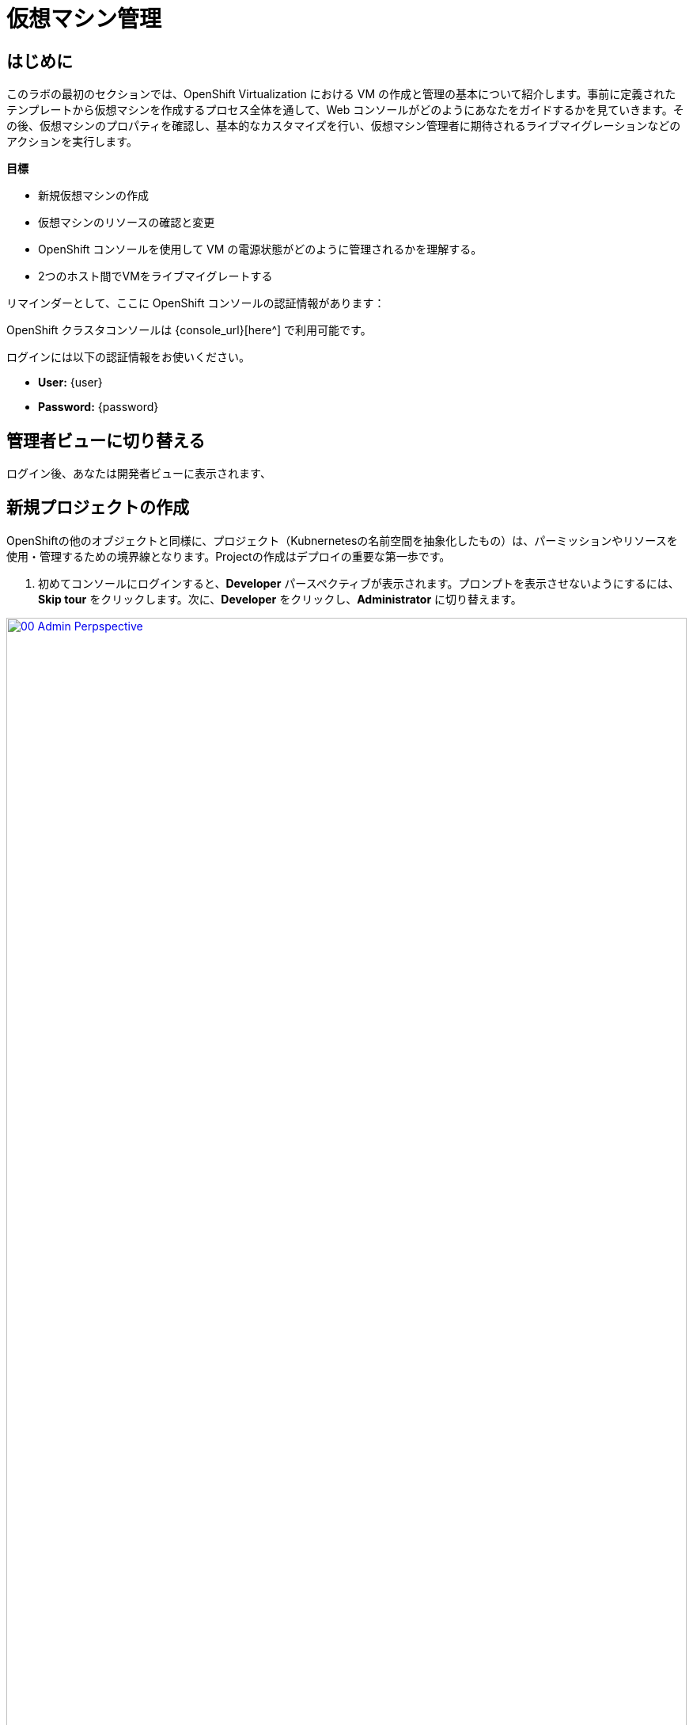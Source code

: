 = 仮想マシン管理

== はじめに

このラボの最初のセクションでは、OpenShift Virtualization における VM の作成と管理の基本について紹介します。事前に定義されたテンプレートから仮想マシンを作成するプロセス全体を通して、Web コンソールがどのようにあなたをガイドするかを見ていきます。その後、仮想マシンのプロパティを確認し、基本的なカスタマイズを行い、仮想マシン管理者に期待されるライブマイグレーションなどのアクションを実行します。

.*目標*

* 新規仮想マシンの作成
* 仮想マシンのリソースの確認と変更
* OpenShift コンソールを使用して VM の電源状態がどのように管理されるかを理解する。
* 2つのホスト間でVMをライブマイグレートする

リマインダーとして、ここに OpenShift コンソールの認証情報があります：

OpenShift クラスタコンソールは {console_url}[here^] で利用可能です。

ログインには以下の認証情報をお使いください。

* *User:* {user}
* *Password:* {password}

== 管理者ビューに切り替える

ログイン後、あなたは開発者ビューに表示されます、 

[[create_project]]
== 新規プロジェクトの作成

OpenShiftの他のオブジェクトと同様に、プロジェクト（Kubnernetesの名前空間を抽象化したもの）は、パーミッションやリソースを使用・管理するための境界線となります。Projectの作成はデプロイの重要な第一歩です。

. 初めてコンソールにログインすると、*Developer* パースペクティブが表示されます。プロンプトを表示させないようにするには、*Skip tour* をクリックします。次に、*Developer* をクリックし、*Administrator* に切り替えます。

image::module-01-intro/00_Admin_Perpspective.png[link=self, window=blank, width=100%]

. 左のナビゲーションメニューを使用して、*Virtualization* -> *VirtualMachines* をブラウズします：
+
image::module-01-intro/01_Left_Menu.png[link=self, window=blank, width=100%]
+
[NOTE]
====
*Virtualization* タブが使用できるのは、Red Hat OpenShift Virtualization がインストールされ、適切に設定されている場合のみです。このラボ環境では、インストールと設定はすでに実行されています。
====

. *Projects* ドロップダウンからプロジェクト `vmimported-{user}` に切り替えます。
+
[NOTE]
====
このラボガイドの画像には、あなたのユーザー番号とは異なるユーザー番号が表示されているかもしれません。心配しないで、自分のユーザー番号でプロジェクトなどを作成してください。
====

. 表示された *VirtualMachines* ダッシュボードを調べます。現在、いくつかの VM がリストされていますが、これらはオンになっていません：
+
image::module-01-intro/02_VM_List.png[link=self, window=blank, width=100%]

. VMを作成する前に、新しいプロジェクトを作成する必要があります。仮想マシンは特定のプロジェクト、つまりネームスペースにデプロイされます。デフォルトでは、ネームスペースへのアクセス権限を持たないユーザーは、仮想マシンにアクセスしたり、管理したり、コントロールしたりすることはできません。管理者はすべてのプロジェクトにアクセスできるため、すべての仮想マシンを見ることができますが、一般ユーザーには必要に応じてプロジェクトへのアクセス権を与える必要があります。
+
.. ウィンドウの左上にある *Project: vmimported-{user}* をクリックし、*Create Project* をクリックします。
+
image::module-01-intro/02_All_Projects.png[link=self, window=blank, width=100%]

.. *Name* フィールドに *vmexamples-{user}* と入力してプロジェクトの名前を付け、 *Create* をクリックします。
+
image::module-01-intro/03_Create_Project.png[link=self, window=blank, width=100%]

[[create_vm]]
== Linux仮想マシンの作成

. Virtual Machinesインベントリから *Create VirtualMachine* ボタンをクリックし、ドロップダウンメニューから *From template* を選択します。
+
NOTE: VMはInstanceTypeウィザードから作成することも、カスタムYAML定義を入力して作成することもできますが、今回のラボシナリオでは既存のテンプレートに基づいてVMを作成することにこだわります。
+
image::module-01-intro/04_Create_VM_Button.png[link=self, window=blank, width=100%]

. ウィザードが表示され、利用可能な定義済みVMテンプレートが表示されます。
+
利用可能なテンプレートのリストを確認すると、 "Source available" を示す青いバッジが付いているものがあることに気づくでしょう。これらは、自動的にダウンロードされ保存されたテンプレート・ソース・ディスクを使用しているテンプレートです。自分の環境にデプロイする場合、これらのソース・ディスクが作成されないようにしたり、削除したりするオプションがある。
+
image::module-01-intro/05_Create_VM_Templates.png[link=self, window=blank, width=100%]

. *Fedora VM* タイルを選択すると、ダイアログが開きます。
+
image::module-01-intro/06_Create_VM_Quick.png[link=self, window=blank, width=100%]

. 名前を *fedora01* に変更し、*Quick create VirtualMachine* を押します：
+
image::module-01-intro/07_Create_VM_Quick_Name.png[link=self, window=blank, width=100%]

. 数秒後、VMが *Running* であることがわかります。この間、ストレージ・プロバイダはテンプレート・ディスクをクローンし、新しく作成された仮想マシンで使用できるようにしています。この所要時間は、ブートディスクの作成に使用されるストレージ・プロバイダによって異なります。
+
image::module-01-intro/08_Fedora_Running.png[link=self, window=blank, width=100%]

. VM が作成されたら、プロセスの詳細を見るために *Events* タブを調べます。VMの作成に問題があれば、このタブにも表示されます。
+
image::module-01-intro/09_Fedora_Events.png[link=self, window=blank, width=100%]
+
* _DataVolume_ が作成されます。仮想マシンの作成フローにおいて、クローンやインポート処理を OpenShift ネイティブストレージに抽象化することで、_DataVolumes_ は VM ディスクの作成を管理するために使用されます。
* _VM_ が起動します。

. *Overview* タブをクリックすると、VMに関連する情報の詳細を表示するプライマリ画面に戻ります。このテンプレートでは、デフォルトでCPUが1、メモリが2GiBであることに注意してください。管理者として、仮想マシンのデフォルト構成をカスタマイズするテンプレートを作成できます。このラボの後半では、カスタム テンプレートの作成について説明します。
+
ソフトウェア定義ネットワーク（SDN）上の仮想マシンのIP アドレスも、ストレージデバイス、システム使用率、仮想マシンをホストするクラスタノードなどの情報とともにこのページに表示されます。デフォルトでは、VM はデフォルトのポッドネットワークに接続されている。このラボの後半では、高度なネットワーキング・オプションと、VM の接続性をカスタマイズする方法を探ります。
+
image::module-01-intro/10_Fedora_Details.png[link=self, window=blank, width=100%] [[admin_vms]] [[admin_vms]] [[admin_vms]]

[[admin_vms]]
== 仮想マシンの管理

仮想マシンの管理と使用は、単に仮想マシンの設定を作成しカスタマイズするだけではありません。プラットフォーム管理者として、リソースのバランスをとり、メンテナンスタスクを実行し、ノードを再構成できるように、VMの状態を制御し、ライブマイグレーションをトリガーできる必要もあります。

. *Configuration* タブをクリックし、仮想マシンのリソースに関する情報を取得します。
+
image::module-01-intro/11_Configuration_Tab_Nav.png[link=self,window=blank,width=100%]
+
7 つのサブタブがあります：
+
image::module-01-intro/12_Configuration_Tab.png[link=self, window=blank, width=100%]
+
* *Details* : このタブは、VMの物理的な機能を1つのパネルに表示します。ここから、CPUやメモリの変更、ホスト名の変更、パススルーデバイスのアタッチ、ブート順の変更など、様々な記述や基本的なハードウェア設定の編集を行うことができます。
* *Storage* : このタブにはシステムに接続されているディスクが一覧表示され、システムに新しいディスクを追加することができます。ゲストがエージェントで設定されている場合、ファイルシステムと使用率が一覧表示されます。ここでは、_ConfigMaps_、_Secrets_ および _Service Accounts_ を追加ディスクとしてアタッチできます。これは、仮想マシン内で実行されているアプリケーションにコンフィギュレーションデータを渡す場合に便利です。
* *Network* : このタブには、仮想マシンに設定されている現在のネットワーク・インターフェイスが表示されます。
* *Scheduling* : このタブには、VM を実行する場所と、立ち退きに従う戦略を示す高度な設定オプションが含まれます。このタブは、(アンチ)アフィニティ・ルールの設定、ノード・セレクタと許容値の設定、および VM がスケジューリングされるクラスタ・ノードに影響を与えるその他の動作の設定に使用されます。
* *SSH* : このタブでは、設定されたロードバランサー上に SSH サービスを作成するか、機能が有効になっている場合はパブリック SSH キーを注入することで、マシンへのリモートアクセスを設定できます。
* *Initial run* : このタブでは、Linuxの場合は _cloud-init_ を、Microsoft Windowsの場合は _sys-prep_ を設定することができます。これには、SSHキーの注入、アプリケーションのインストール、ネットワーク設定など、最初のブート時に実行するコマンドの設定が含まれます。
* *Metadata* : このタブには、仮想マシンに適用されている現在のラベルと注釈が表示されます。これらの値を変更することで、特定の目的のためにマシンにタグを付けたり、マシンを一意に識別して自動化されたワークフローを有効にするのに役立ちます。

. *Storage* タブをクリックして、VMに関連付けられているディスクを一覧表示します:
+
image::module-01-intro/13_Storage_Tab.png[link=self,window=blank,width=100%]
+
この環境では、ディスクに使用されるストレージのソースとタイプを定義するデフォルトのStorageClassは、*ocs-external-storagecluster-ceph-rbd* と呼ばれます。このストレージは、仮想マシンを実行するために OpenShift Data Foundation (ODF) によって提供されるデフォルトのタイプです。各ストレージ・プロバイダには、VMディスクをバックアップするストレージの特性を定義する異なるストレージ・クラスがあります。

. *Network* サブタブをクリックして、VM に接続されているネットワーク・インターフェイスを調べます：
+
image::module-01-intro/14_Network_Tab.png[link=self,window=blank,width=100%]
+
VM が作成されると、デフォルトで *PodNetworking* ネットワーク上に *masquerade* タイプのインターフェースが作成される。これは VM を SDN に接続し、VM から OpenShift クラスタ外へのアクセスを提供する。クラスタ内の他の VM や Pod はこのインターフェースを使用して仮想マシンにアクセスできる。さらに、SDN に接続された VM は、Route を使って外部にアクセスしたり、ロードバランサータイプの Service を使ったり、外部ネットワークに直接アクセスできるように Network Attachment Definition を設定することもできる。

[[vm_state]]
== 仮想マシンの状態の制御

仮想化へのアクセス権限を持つユーザーとして、Webコンソールから仮想マシンを停止、起動、再起動、一時停止、および一時停止解除できます。

. *Overview* タブをクリックすると、概要画面に戻ります。

. 右上にStop、Restart、Pauseのショートカットボタンがあります。また、ドロップダウンメニューのタイトル *Actions* も表示されます。
+
image::module-01-intro/15_VM_State_Actions.png[link=self, window=blank, width=100%]
+
.. *Stop* : 仮想マシンのグレースフル・シャットダウンを開始します。
.. *Restart* : 仮想マシンを再起動する信号をオペレーティングシステムに送信します。これが正しく機能するには、ゲスト統合が必要です。
.. *Pause* : プロセスはCPUリソースとI/Oにアクセスすることなくフリーズしますが、ハイパーバイザーレベルでVMが使用するメモリは割り当てられたままになります。

. これらのオプションやその他のオプションにアクセスするには、[*Actions*] メニューをクリックし、ドロップダウンリストで利用可能なオプションを確認します。
+
image::module-01-intro/16_VM_Actions_Menu.png[link=self, window=blank, width=100%]
+
. *Stop* ボタンを押し、仮想マシンが *Stopped* 状態になるまで待ちます。
+
image::module-01-intro/17_VM_Stopped.png[link=self, window=blank, width=100%]
. *Actions* をクリックすると、オプションの *Start* が表示され、オプションの *Restart* と *Pause* はグレーアウトされます。
+
image::module-01-intro/18_VM_Actions_List_Stopped.png[link=self, window=blank, width=100%]

. *Start* をクリックし、*Running* ステータスになるのを待ちます。

. *Actions* メニューまたはショートカットボタンを使用して、*Pause* オプションを押します。仮想マシンの状態が *Paused* に変わります。
+
image::module-01-intro/19_VM_Actions_Paused.png[link=self, window=blank, width=100%]

. *Actions* メニューの *Unpause* オプション、またはショートカットボタンを使用して、仮想マシンの一時停止を解除します。

[[live_migrate]]
== 仮想マシンのライブマイグレート

このセクションでは、VM をシャットダウンせずに OpenShift ノードから別のノードに移行します。ライブマイグレーションには、VMディスクを移行元と移行先の両方のノードに同時にマウントできるように、*ReadWriteMany* (RWX) ストレージが必要です。OpenShift Virtualizationは、他の仮想化ソリューションとは異なり、多くの異なるVMのための多くのVMディスクを保持する各クラスタメンバーにマウントされたモノリシックデータストアを使用しません。その代わりに、各VMディスクは必要なときに必要な場所にのみマウントされる独自のボリュームに格納される。

. *Overview* タブに移動し、ワーカーノードが稼働している場所を確認します：
+
image::module-01-intro/20_VM_Info_Node.png[link=self, window=blank, width=100%]
+
[NOTE]
====
クラスタ管理者だけがノードを見ることができます - スクリーンショットは管理者が見るものの例です。しかし、VMのマイグレーションは可能です - ノードの変更が表示されないだけです。
====

. *Actions* メニューを使用して、 *Migrate* オプションを選択します。
+
image::module-01-intro/21_VM_Dialog_Migrate.png[link=self, window=blank, width=100%]

. 数秒後、VMはステータスを *Migrating* に変更します。数秒後、VMは *Running* ステータスに戻りますが、新しいノード上です。VMは正常にライブ・マイグレーションされた！
+
image::module-01-intro/22_Migrated.png[link=self, window=blank, width=100%]

. VMを実行しているPodを見ると、VMがノード間を移動しているのがわかります。まばたきすると見逃してしまいますが！
+
image::module-01-intro/23_PodLink.png[link=self, window=blank, width=100%]
image::module-01-intro/24_Pod.png[link=self, window=blank, width=100%]

== まとめ

この実習ラボでは、仮想マシンの状態管理タスクを確認し、VM のライブマイグレーションを実行しました。これらの両方は、プラットフォーム管理者として一般的で必要なタスクであり、OpenShift Virtualization で VM を扱うときに利用可能ないくつかの基本的な機能に慣れるための素晴らしい方法です。
